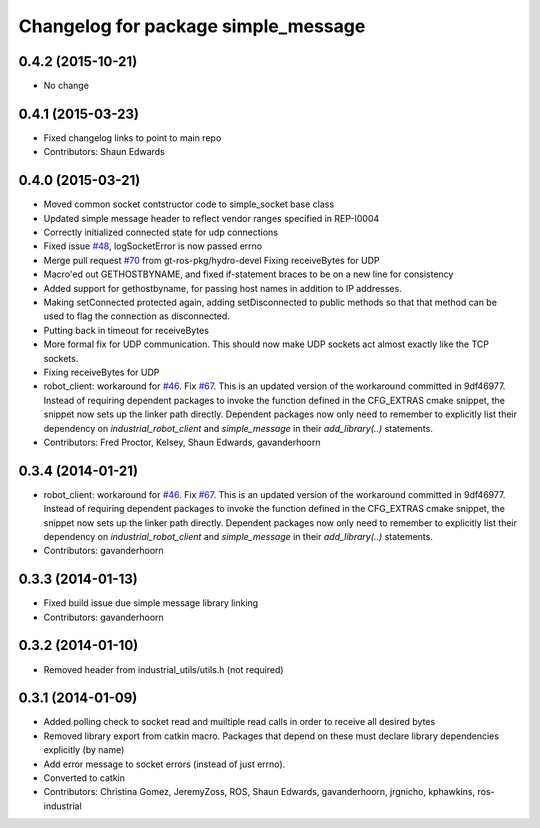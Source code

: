 ^^^^^^^^^^^^^^^^^^^^^^^^^^^^^^^^^^^^
Changelog for package simple_message
^^^^^^^^^^^^^^^^^^^^^^^^^^^^^^^^^^^^

0.4.2 (2015-10-21)
------------------
* No change

0.4.1 (2015-03-23)
------------------
* Fixed changelog links to point to main repo
* Contributors: Shaun Edwards

0.4.0 (2015-03-21)
------------------
* Moved common socket contstructor code to simple_socket base class
* Updated simple message header to reflect vendor ranges specified in REP-I0004
* Correctly initialized connected state for udp connections
* Fixed issue `#48 <https://github.com/ros-industrial/industrial_core/issues/48>`_, logSocketError is now passed errno
* Merge pull request `#70 <https://github.com/ros-industrial/industrial_core/issues/70>`_ from gt-ros-pkg/hydro-devel
  Fixing receiveBytes for UDP
* Macro'ed out GETHOSTBYNAME, and fixed if-statement braces to be on a new line for consistency
* Added support for gethostbyname, for passing host names in addition to IP addresses.
* Making setConnected protected again, adding setDisconnected to public methods so that that method can be used to flag the connection as disconnected.
* Putting back in timeout for receiveBytes
* More formal fix for UDP communication.
  This should now make UDP sockets act almost exactly like the
  TCP sockets.
* Fixing receiveBytes for UDP
* robot_client: workaround for `#46 <https://github.com/ros-industrial/industrial_core/issues/46>`_. Fix `#67 <https://github.com/ros-industrial/industrial_core/issues/67>`_.
  This is an updated version of the workaround committed in 9df46977. Instead
  of requiring dependent packages to invoke the function defined in the
  CFG_EXTRAS cmake snippet, the snippet now sets up the linker path directly.
  Dependent packages now only need to remember to explicitly list their
  dependency on `industrial_robot_client` and `simple_message` in their
  `add_library(..)` statements.
* Contributors: Fred Proctor, Kelsey, Shaun Edwards, gavanderhoorn

0.3.4 (2014-01-21)
------------------
* robot_client: workaround for `#46 <https://github.com/ros-industrial/industrial_core/issues/46>`_. Fix `#67 <https://github.com/ros-industrial/industrial_core/issues/67>`_.
  This is an updated version of the workaround committed in 9df46977. Instead
  of requiring dependent packages to invoke the function defined in the
  CFG_EXTRAS cmake snippet, the snippet now sets up the linker path directly.
  Dependent packages now only need to remember to explicitly list their
  dependency on `industrial_robot_client` and `simple_message` in their
  `add_library(..)` statements.
* Contributors: gavanderhoorn

0.3.3 (2014-01-13)
------------------
* Fixed build issue due simple message library linking
* Contributors: gavanderhoorn

0.3.2 (2014-01-10)
------------------
* Removed header from industrial_utils/utils.h (not required)

0.3.1 (2014-01-09)
------------------
* Added polling check to socket read and muiltiple read calls in order to receive all desired bytes
* Removed library export from catkin macro.  Packages that depend on these must declare library dependencies explicitly (by name)
* Add error message to socket errors (instead of just errno).
* Converted to catkin
* Contributors: Christina Gomez, JeremyZoss, ROS, Shaun Edwards, gavanderhoorn, jrgnicho, kphawkins, ros-industrial
